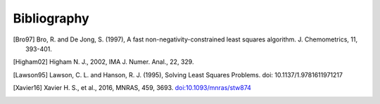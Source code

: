 Bibliography
============

.. [Bro97] Bro, R. and De Jong, S. (1997), A fast non-negativity-constrained
   least squares algorithm. J.  Chemometrics, 11, 393-401.

.. [Higham02] Higham N. J., 2002, IMA J. Numer. Anal., 22, 329.

.. [Lawson95] Lawson, C. L. and Hanson, R. J. (1995), Solving Least Squares
   Problems. doi: 10.1137/1.9781611971217

.. [Xavier16] Xavier H. S., et al., 2016, MNRAS, 459, 3693.
   `doi:10.1093/mnras/stw874 <https://dx.doi.org/10.1093/mnras/stw874>`_
